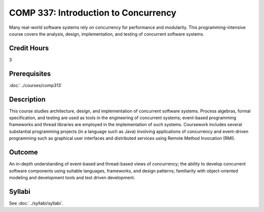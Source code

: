.. index:: introduction to concurrency
   concurrency

COMP 337: Introduction to Concurrency
=====================================

Many real-world software systems rely on concurrency for performance and modularity.  This programming-intensive course covers the analysis, design, implementation, and testing of concurrent software systems.

Credit Hours
-----------------------

3

Prerequisites
------------------------------

:doc:`../courses/comp313`

Description
--------------------

This course studies architecture, design, and implementation of
concurrent software systems. Process algebras, formal specification, and
testing are used as tools in the engineering of concurrent systems;
event-based programming frameworks and thread libraries are employed in
the implementation of such systems. Coursework includes several
substantial programming projects (in a language such as Java) involving
applications of concurrency and event-driven programming such as
graphical user interfaces and distributed services using Remote Method
Invocation (RMI).

Outcome
--------------------

An in-depth understanding of event-based and thread-based views of concurrency; the ability to develop concurrent software components
using suitable languages, frameworks, and design patterns; familiarity with object-oriented modeling and development tools and test
driven development.

Syllabi
----------------------

See :doc:`../syllabi/syllabi`.
